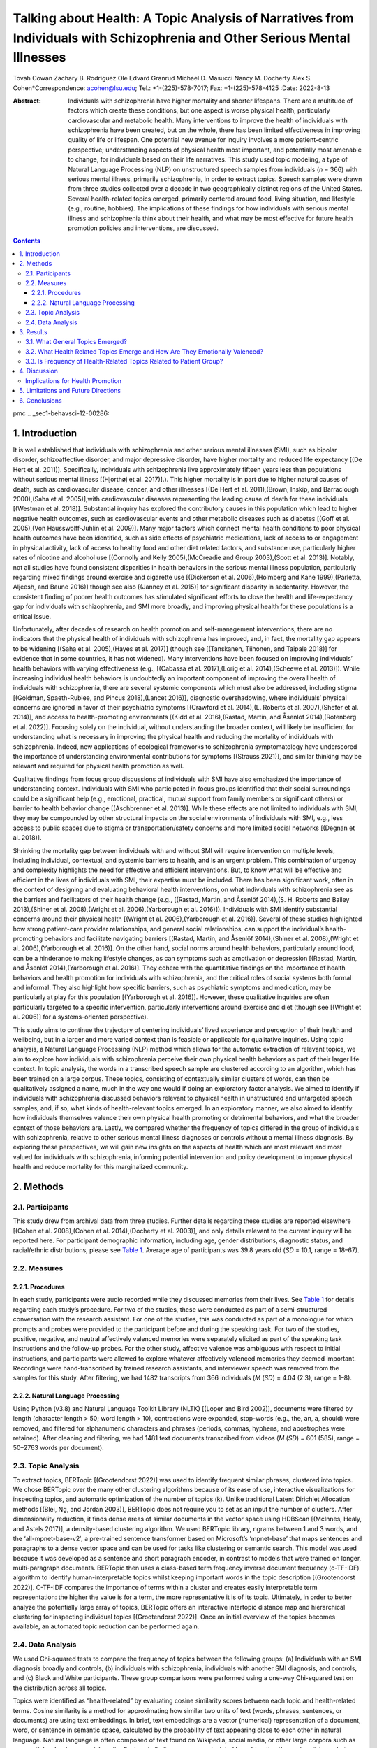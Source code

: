 ===========================================================================================================================
Talking about Health: A Topic Analysis of Narratives from Individuals with Schizophrenia and Other Serious Mental Illnesses
===========================================================================================================================

Tovah Cowan
Zachary B. Rodriguez
Ole Edvard Granrud
Michael D. Masucci
Nancy M. Docherty
Alex S. Cohen*Correspondence: acohen@lsu.edu; Tel.: +1-(225)-578-7017;
Fax: +1-(225)-578-4125
:Date: 2022-8-13

:Abstract:
   Individuals with schizophrenia have higher mortality and shorter
   lifespans. There are a multitude of factors which create these
   conditions, but one aspect is worse physical health, particularly
   cardiovascular and metabolic health. Many interventions to improve
   the health of individuals with schizophrenia have been created, but
   on the whole, there has been limited effectiveness in improving
   quality of life or lifespan. One potential new avenue for inquiry
   involves a more patient-centric perspective; understanding aspects of
   physical health most important, and potentially most amenable to
   change, for individuals based on their life narratives. This study
   used topic modeling, a type of Natural Language Processing (NLP) on
   unstructured speech samples from individuals (*n* = 366) with serious
   mental illness, primarily schizophrenia, in order to extract topics.
   Speech samples were drawn from three studies collected over a decade
   in two geographically distinct regions of the United States. Several
   health-related topics emerged, primarily centered around food, living
   situation, and lifestyle (e.g., routine, hobbies). The implications
   of these findings for how individuals with serious mental illness and
   schizophrenia think about their health, and what may be most
   effective for future health promotion policies and interventions, are
   discussed.


.. contents::
   :depth: 3
..

pmc
.. _sec1-behavsci-12-00286:

1. Introduction
===============

It is well established that individuals with schizophrenia and other
serious mental illnesses (SMI), such as bipolar disorder,
schizoaffective disorder, and major depressive disorder, have higher
mortality and reduced life expectancy [(De Hert et al. 2011)].
Specifically, individuals with schizophrenia live approximately fifteen
years less than populations without serious mental illness [(Hjorthøj et
al. 2017)].). This higher mortality is in part due to higher natural
causes of death, such as cardiovascular disease, cancer, and other
illnesses [(De Hert et al. 2011),(Brown, Inskip, and Barraclough
2000),(Saha et al. 2005)],with cardiovascular diseases representing the
leading cause of death for these individuals [(Westman et al. 2018)].
Substantial inquiry has explored the contributory causes in this
population which lead to higher negative health outcomes, such as
cardiovascular events and other metabolic diseases such as diabetes
[(Goff et al. 2005),(Von Hausswolff-Juhlin et al. 2009)]. Many major
factors which connect mental health conditions to poor physical health
outcomes have been identified, such as side effects of psychiatric
medications, lack of access to or engagement in physical activity, lack
of access to healthy food and other diet related factors, and substance
use, particularly higher rates of nicotine and alcohol use [(Connolly
and Kelly 2005),(McCreadie and Group 2003),(Scott et al. 2013)].
Notably, not all studies have found consistent disparities in health
behaviors in the serious mental illness population, particularly
regarding mixed findings around exercise and cigarette use [(Dickerson
et al. 2006),(Holmberg and Kane 1999),(Parletta, Aljeesh, and Baune
2016)] though see also [(Janney et al. 2015)] for significant disparity
in sedentarity. However, the consistent finding of poorer health
outcomes has stimulated significant efforts to close the health and
life-expectancy gap for individuals with schizophrenia, and SMI more
broadly, and improving physical health for these populations is a
critical issue.

Unfortunately, after decades of research on health promotion and
self-management interventions, there are no indicators that the physical
health of individuals with schizophrenia has improved, and, in fact, the
mortality gap appears to be widening [(Saha et al. 2005),(Hayes et al.
2017)] (though see [(Tanskanen, Tiihonen, and Taipale 2018)] for
evidence that in some countries, it has not widened). Many interventions
have been focused on improving individuals’ health behaviors with
varying effectiveness (e.g., [(Cabassa et al. 2017),(Lorig et al.
2014),(Scheewe et al. 2013)]). While increasing individual health
behaviors is undoubtedly an important component of improving the overall
health of individuals with schizophrenia, there are several systemic
components which must also be addressed, including stigma [(Goldman,
Spaeth-Rublee, and Pincus 2018),(Lancet 2016)], diagnostic
overshadowing, where individuals’ physical concerns are ignored in favor
of their psychiatric symptoms [(Crawford et al. 2014),(L. Roberts et al.
2007),(Shefer et al. 2014)], and access to health-promoting environments
[(Kidd et al. 2016),(Rastad, Martin, and Åsenlöf 2014),(Rotenberg et al.
2022)]. Focusing solely on the individual, without understanding the
broader context, will likely be insufficient for understanding what is
necessary in improving the physical health and reducing the mortality of
individuals with schizophrenia. Indeed, new applications of ecological
frameworks to schizophrenia symptomatology have underscored the
importance of understanding environmental contributions for symptoms
[(Strauss 2021)], and similar thinking may be relevant and required for
physical health promotion as well.

Qualitative findings from focus group discussions of individuals with
SMI have also emphasized the importance of understanding context.
Individuals with SMI who participated in focus groups identified that
their social surroundings could be a significant help (e.g., emotional,
practical, mutual support from family members or significant others) or
barrier to health behavior change [(Aschbrenner et al. 2013)]. While
these effects are not limited to individuals with SMI, they may be
compounded by other structural impacts on the social environments of
individuals with SMI, e.g., less access to public spaces due to stigma
or transportation/safety concerns and more limited social networks
[(Degnan et al. 2018)].

Shrinking the mortality gap between individuals with and without SMI
will require intervention on multiple levels, including individual,
contextual, and systemic barriers to health, and is an urgent problem.
This combination of urgency and complexity highlights the need for
effective and efficient interventions. But, to know what will be
effective and efficient in the lives of individuals with SMI, their
expertise must be included. There has been significant work, often in
the context of designing and evaluating behavioral health interventions,
on what individuals with schizophrenia see as the barriers and
facilitators of their health change (e.g., [(Rastad, Martin, and Åsenlöf
2014),(S. H. Roberts and Bailey 2013),(Shiner et al. 2008),(Wright et
al. 2006),(Yarborough et al. 2016)]). Individuals with SMI identify
substantial concerns around their physical health [(Wright et al.
2006),(Yarborough et al. 2016)]. Several of these studies highlighted
how strong patient-care provider relationships, and general social
relationships, can support the individual’s health-promoting behaviors
and facilitate navigating barriers [(Rastad, Martin, and Åsenlöf
2014),(Shiner et al. 2008),(Wright et al. 2006),(Yarborough et al.
2016)]. On the other hand, social norms around health behaviors,
particularly around food, can be a hinderance to making lifestyle
changes, as can symptoms such as amotivation or depression [(Rastad,
Martin, and Åsenlöf 2014),(Yarborough et al. 2016)]. They cohere with
the quantitative findings on the importance of health behaviors and
health promotion for individuals with schizophrenia, and the critical
roles of social systems both formal and informal. They also highlight
how specific barriers, such as psychiatric symptoms and medication, may
be particularly at play for this population [(Yarborough et al. 2016)].
However, these qualitative inquiries are often particularly targeted to
a specific intervention, particularly interventions around exercise and
diet (though see [(Wright et al. 2006)] for a systems-oriented
perspective).

This study aims to continue the trajectory of centering individuals’
lived experience and perception of their health and wellbeing, but in a
larger and more varied context than is feasible or applicable for
qualitative inquiries. Using topic analysis, a Natural Language
Processing (NLP) method which allows for the automatic extraction of
relevant topics, we aim to explore how individuals with schizophrenia
perceive their own physical health behaviors as part of their larger
life context. In topic analysis, the words in a transcribed speech
sample are clustered according to an algorithm, which has been trained
on a large corpus. These topics, consisting of contextually similar
clusters of words, can then be qualitatively assigned a name, much in
the way one would if doing an exploratory factor analysis. We aimed to
identify if individuals with schizophrenia discussed behaviors relevant
to physical health in unstructured and untargeted speech samples, and,
if so, what kinds of health-relevant topics emerged. In an exploratory
manner, we also aimed to identify how individuals themselves valence
their own physical health promoting or detrimental behaviors, and what
the broader context of those behaviors are. Lastly, we compared whether
the frequency of topics differed in the group of individuals with
schizophrenia, relative to other serious mental illness diagnoses or
controls without a mental illness diagnosis. By exploring these
perspectives, we will gain new insights on the aspects of health which
are most relevant and most valued for individuals with schizophrenia,
informing potential intervention and policy development to improve
physical health and reduce mortality for this marginalized community.

.. _sec2-behavsci-12-00286:

2. Methods
==========

.. _sec2dot1-behavsci-12-00286:

2.1. Participants
-----------------

This study drew from archival data from three studies. Further details
regarding these studies are reported elsewhere [(Cohen et al.
2008),(Cohen et al. 2014),(Docherty et al. 2003)], and only details
relevant to the current inquiry will be reported here. For participant
demographic information, including age, gender distributions, diagnostic
status, and racial/ethnic distributions, please see `Table
1 <#behavsci-12-00286-t001>`__. Average age of participants was 39.8
years old (*SD* = 10.1, range = 18–67).

.. _sec2dot2-behavsci-12-00286:

2.2. Measures
-------------

.. _sec2dot2dot1-behavsci-12-00286:

2.2.1. Procedures
~~~~~~~~~~~~~~~~~

In each study, participants were audio recorded while they discussed
memories from their lives. See `Table 1 <#behavsci-12-00286-t001>`__ for
details regarding each study’s procedure. For two of the studies, these
were conducted as part of a semi-structured conversation with the
research assistant. For one of the studies, this was conducted as part
of a monologue for which prompts and probes were provided to the
participant before and during the speaking task. For two of the studies,
positive, negative, and neutral affectively valenced memories were
separately elicited as part of the speaking task instructions and the
follow-up probes. For the other study, affective valence was ambiguous
with respect to initial instructions, and participants were allowed to
explore whatever affectively valenced memories they deemed important.
Recordings were hand-transcribed by trained research assistants, and
interviewer speech was removed from the samples for this study. After
filtering, we had 1482 transcripts from 366 individuals (*M* (*SD*) =
4.04 (2.3), range = 1–8).

.. _sec2dot2dot2-behavsci-12-00286:

2.2.2. Natural Language Processing
~~~~~~~~~~~~~~~~~~~~~~~~~~~~~~~~~~

Using Python (v3.8) and Natural Language Toolkit Library (NLTK) [(Loper
and Bird 2002)], documents were filtered by length (character length >
50; word length > 10), contractions were expanded, stop-words (e.g.,
the, an, a, should) were removed, and filtered for alphanumeric
characters and phrases (periods, commas, hyphens, and apostrophes were
retained). After cleaning and filtering, we had 1481 text documents
transcribed from videos (*M* (*SD*) *=* 601 (585), range = 50–2763 words
per document).

.. _sec2dot3-behavsci-12-00286:

2.3. Topic Analysis
-------------------

To extract topics, BERTopic [(Grootendorst 2022)] was used to identify
frequent similar phrases, clustered into topics. We chose BERTopic over
the many other clustering algorithms because of its ease of use,
interactive visualizations for inspecting topics, and automatic
optimization of the number of topics (k). Unlike traditional Latent
Dirichlet Allocation methods [(Blei, Ng, and Jordan 2003)], BERTopic
does not require you to set as an input the number of clusters. After
dimensionality reduction, it finds dense areas of similar documents in
the vector space using HDBScan [(McInnes, Healy, and Astels 2017)], a
density-based clustering algorithm. We used BERTopic library, ngrams
between 1 and 3 words, and the ‘all-mpnet-base-v2′, a pre-trained
sentence transformer based on Microsoft’s ‘mpnet-base’ that maps
sentences and paragraphs to a dense vector space and can be used for
tasks like clustering or semantic search. This model was used because it
was developed as a sentence and short paragraph encoder, in contrast to
models that were trained on longer, multi-paragraph documents. BERTopic
then uses a class-based term frequency inverse document frequency
(c-TF-IDF) algorithm to identify human-interpretable topics whilst
keeping important words in the topic description [(Grootendorst 2022)].
C-TF-IDF compares the importance of terms within a cluster and creates
easily interpretable term representation: the higher the value is for a
term, the more representative it is of its topic. Ultimately, in order
to better analyze the potentially large array of topics, BERTopic offers
an interactive intertopic distance map and hierarchical clustering for
inspecting individual topics [(Grootendorst 2022)]. Once an initial
overview of the topics becomes available, an automated topic reduction
can be performed again.

.. _sec2dot4-behavsci-12-00286:

2.4. Data Analysis
------------------

We used Chi-squared tests to compare the frequency of topics between the
following groups: (a) Individuals with an SMI diagnosis broadly and
controls, (b) individuals with schizophrenia, individuals with another
SMI diagnosis, and controls, and (c) Black and White participants. These
group comparisons were performed using a one-way Chi-squared test on the
distribution across all topics.

Topics were identified as “health-related” by evaluating cosine
similarity scores between each topic and health-related terms. Cosine
similarity is a method for approximating how similar two units of text
(words, phrases, sentences, or documents) are using text embeddings. In
brief, text embeddings are a vector (numerical) representation of a
document, word, or sentence in semantic space, calculated by the
probability of text appearing close to each other in natural language.
Natural language is often composed of text found on Wikipedia, social
media, or other large corpora such as news articles, books, or social
media. Cosine similarity scores are calculated by subtracting the cosine
distance between two vectors in semantic space from one. The further the
words are in semantic space (not similar), the closer their cosine
similarity score is to 0. Once topics were identified, we searched
resulting topics and terms that had high cosine similarity (>0.5) to
health-related terms (i.e., “health”, “exercise”, “smoking”, “alcohol”,
“sleep”, and “self-care”). We assigned emotional valence to
health-related topics by qualitatively inspecting the top 10 individual
words in health-related topics (`Table 2 <#behavsci-12-00286-t002>`__).
We compared the frequency of health-related topics among groups using a
two-way Chi-square test for 7 health-related topics and all other
topics.

.. _sec3-behavsci-12-00286:

3. Results
==========

.. _sec3dot1-behavsci-12-00286:

3.1. What General Topics Emerged?
---------------------------------

Topic analysis revealed 42 distinct topics (`Table
2 <#behavsci-12-00286-t002>`__; `Supplementary Table
S1 <#app1-behavsci-12-00286>`__). Names were given based on the terms
that contributed the most to a topic in reference to their C-TF-IDF
weights. `Figure 1 <#behavsci-12-00286-f001>`__ illustrates the
distribution of all topics and how similarly they cluster with one
another. Globally, the distribution of topics was significantly
different between individuals with an SMI diagnosis and controls
(Chi-squared = 54.124, *p* = 0.004). These differences did not appear to
be driven by ethnicity, as the distribution of global topics was not
significantly different between racial/ethnic groups (Chi-squared =
30.173, *p* = 0.456).

Several topics were discussed at greater frequency (4, 7, 11, 12) in
individuals with an SMI diagnosis compared to the control group (see
`Figure 2 <#behavsci-12-00286-f002>`__). When considering only
individuals with an SMI diagnosis, Topics 4, 5, 15, 28 were discussed at
a significantly different frequency in schizophrenia patients than in
patients with other SMI diagnoses. These included pertinent terms like
food, hobbies, relaxing, work, fun memories, people, job, and
medication. Lastly, there were 16 non-health-related topics discussed
amongst individuals with an SMI diagnosis that were not discussed in the
control group. These topics included terms such as family relationships,
work, stress, mental illness, and mental health. While these topics and
constituent terms have a qualitative overlap with “health”, they were
not included in our top seven health-related terms based on a cosine
similarity threshold of 0.5.

.. _sec3dot2-behavsci-12-00286:

3.2. What Health Related Topics Emerge and How Are They Emotionally Valenced?
-----------------------------------------------------------------------------

Seven topics were revealed to have health-related themes. These topics
and their emotional valences are also listed in `Table
2 <#behavsci-12-00286-t002>`__, along with a select few other topics for
comparison.

.. _sec3dot3-behavsci-12-00286:

3.3. Is Frequency of Health-Related Topics Related to Patient Group?
--------------------------------------------------------------------

Health-related topics were discussed in greater frequency by individuals
with SMI when compared to controls (Chi-squared = 5.994, *p* = 0.014),
but these topics were not discussed differently by individuals with
schizophrenia versus other SMI diagnoses (Chi-Squared = 3.841, *p*
=0.475). Importantly, three health-related topics were discussed in
individuals with schizophrenia, but not individuals with other SMI
diagnoses. When comparing individuals with schizophrenia and those with
other SMI diagnoses, we found that Topics 1 “hobbies”, 3 “routine”, 10
“scared”, and 13 “religion” were individually discussed at different
frequencies.

.. _sec4-behavsci-12-00286:

4. Discussion
=============

The primary finding from this inquiry is that, even without a specific
health-related prompt, individuals with schizophrenia and SMI broadly
identified several health-related topics, and in fact do so more than
controls. Specifically, participants discussed food and diet and several
lifestyle factors, such as routines, hobbies, and living situations.
Interestingly, the relative frequency of health-related topics compared
to all other topics was not significantly different between individuals
with schizophrenia, individuals with other SMI diagnoses, and controls.
However, we find several individual topics that are brought up by
individuals with schizophrenia more frequently than individuals with
other SMI diagnoses, including several lifestyle factors. The most
striking topic to emerge from these unstructured interviews was the
first one, which broadly discusses food and diet, and for which the top
four contributing words are “food, eat, cook, love.” In planning these
exploratory analyses, we considered the possibility that individuals
with SMI would discuss health-related topics, but in a manner that did
not clearly identify the valence they associate with these behaviors.
That was not the case. It is clear that, at least in this sample of
individuals with SMI, food is positively valenced. Maintaining that
positive relationship with food, rather than a punitive diet framework,
will likely be beneficial for long term health promotion. Negatively
valenced emotion topics, particularly “scared”, also emerged as
health-related topics. Closer examination of the other words in the
topic suggests that the health-related component may be “run”, which in
this topic could be the activity, or could be something related to
escape. In sum, it is clear from these analyses that individuals with
SMI, primarily schizophrenia and schizophrenia spectrum disorders, are
actively thinking about their health even when not explicitly prompted
to, and areas of primary importance to them are food and diet and their
general lifestyle and routines.

One potential health-related domain also stands out for its absence in
the topics extracted from these speech samples. Even though some of the
speech samples targeted negatively valenced memories and experiences the
participants have had, there was not a clearly related disability,
sickness, or chronic illness topic. There are several possible
interpretations to this absence. First, the participants may have had
these experiences, but they were not sufficiently salient to be
discussed in these interviews. It does appear that many of the
negatively valenced topics coalesce around more interpersonal stress or
negative experiences like lethargy. These may simply be more common or
clearly negative experiences for the individuals in the sample, and
therefore the memories which came to mind. It may also be that the
participants in our sample, though on average middle aged, had not yet
had many significant negative health outcomes to this point. Globally,
individuals with schizophrenia live to an average age of 64.7 years old
[(Hjorthøj et al. 2017)], and our sample was approximately two decades
younger, and therefore may have not yet developed chronic health
conditions which are common in this population, such as diabetes or
cardiovascular diseases [(De Hert et al. 2011),(Brown, Inskip, and
Barraclough 2000)]. A third possibility is that it reflects diagnostic
overshadowing, or even internalized diagnostic overshadowing. Diagnostic
overshadowing typically refers to the phenomenon of individuals with SMI
receiving worse physical health care, not least because medical doctors
are apt to attribute their concerns to psychiatric symptoms [(Shefer et
al. 2014),(Thornicroft 2011),(van Nieuwenhuizen et al. 2012)]. It is
conceivable that our sample has yet to receive proper diagnosis for
disabilities. It is also possible that there has been an aspect of
internalized diagnostic overshadowing, analogous to internalization of
stigma, where the individuals in our sample have learnt that the most
significant contributions to their health and wellbeing are their
psychiatric symptoms, and that their physical health symptoms are less
relevant.

Implications for Health Promotion
---------------------------------

Our findings have several critical implications for health promotion
initiatives for individuals with schizophrenia. First and foremost, they
suggest the importance of targeting diet. In the general population,
diet has been identified as a key component of improving cardiovascular
health [(O’Keefe, Gheewala, and O’Keefe 2008)] and mitigating negative
outcomes from diabetes [(Sami et al. 2017)]. Given that this is already
a topic which is important to individuals with schizophrenia, this may
indicate a domain of their life where health promotion initiatives can
have significant impact. However, one crucial nuance that our findings
suggest is the importance of a positive association with food. In a
population where a loss of pleasure (i.e., anhedonia) is a cardinal
symptom, the fact that food, eating, and cooking were strongly
positively valenced suggests the importance of the hedonic component of
food. As such, heavily restrictive diets (i.e., elimination diets) could
be particularly ineffective in this population (though these diets are
generally ineffective, even in populations without mental health
diagnoses [(McEvedy et al. 2017)]). Instead, advice on diet should focus
on maintaining cooking and eating as a source of joy through providing
culturally appropriate, non-shaming health-promoting additions to the
individual’s diet. However, this does not necessarily suggest that the
primary strategy should be individualized diet advice, though that may
be useful. Instead, it is important to understand the relation between
diet, eating, and social context, and interventions need to work on
individual, microsystem, and exosystem levels [(Bronfenbrenner 1992)].
At the broadest level, policy initiatives such as ensuring the access to
plentiful healthy food options [(Berkowitz et al. 2018)] and the
infrastructure for cooking it, are required—without access no other
intervention can succeed. Subsequently, interventions which stimulate
the creation or maintenance of supportive attitudes within the
individuals’ social network [(Fortuna et al. 2022)] and providing
individual diet information and strategies for integrating
health-promoting cooking styles will be required to make substantial
changes in the health of individuals with schizophrenia. A similar
strategy or perspective could be applied to initiatives to increase
exercise in this population. Research shows higher rates of sedentarity
in individuals with schizophrenia [(Soundy et al. 2013)], but also the
importance of self-determination in motivation towards increased
physical activity in individuals with schizophrenia [(Vancampfort et al.
2013)]. Our results suggest hobbies are important to individuals with
SMI. Increasing the ease and frequency with which individuals can
participate in exercise-related hobbies, for example, by increasing
access to greenspace or to safe neighborhoods, can increase both
physical and mental health for individuals with SMI [(Henson et al.
2020),(South et al. 2018),(Walsan et al. 2020)].

.. _sec5-behavsci-12-00286:

5. Limitations and Future Directions
====================================

The results of this study should be interpreted considering some
limitations. It is to be expected with topic modeling that sample
characteristics and task characteristics will have a substantial impact
on the topics extracted. Several factors at play in our samples may have
influenced the topics. First and foremost, the samples were drawn from
studies collected across a decade, and in two different parts of the
United States. Replication across different samples will be necessary.
Within our samples, we did not find significant differences in the
topics extracted based on ethnicity, but future work should expand the
samples and the ethnic groups included and explore whether these
findings replicate. If these findings do not replicate, it may suggest
limits to generalizability, and ways that either policy or intervention
ought to be culturally adapted, whether that reflects the broader
culture of a geographic region or the culture of a particular ethnic or
racial group. Finally, these results reflect the prompts which were
provided to the participants, which were not specifically health
related, but some of the speech prompts targeted good memories, bad
memories, or neutral experiences. Still, health related topics emerged
prominently, showing that these are integral to individuals with SMI’s
self-narratives.

.. _sec6-behavsci-12-00286:

6. Conclusions
==============

Relatively unstructured speech samples from individuals with SMI,
primarily schizophrenia, were analyzed using natural language processing
and topic modeling to explore what health-related ideas were critical to
this population. Topics around food, living situation, and lifestyle
(e.g., routine, hobbies) emerged. There was a notable lack of topics
specifically relating to ill health. The topics which are primary to
individuals with schizophrenia, and how they were discussed, provide
information on how to create more effective interventions to improve the
health and wellbeing of this population.

The authors acknowledge with gratitude all the participants who
contributed to this study, and the suggestions of Rebecca Wolfe, M.A.

The following supporting information can be downloaded at:
https://www.mdpi.com/article/10.3390/bs12080286/s1, Table S1: Frequency
counts for different groups and top 10 descriptive words for each topic.

.. container:: caption

   .. rubric:: 

   Click here for additional data file.

Conceptualization, T.C., Z.B.R., O.E.G., M.D.M., N.M.D. and A.S.C.; Data
curation, Z.B.R., N.M.D. and A.S.C.; Formal analysis, Z.B.R.; Funding
acquisition, N.M.D. and A.S.C.; Methodology, N.M.D. and A.S.C.; Project
administration, T.C., N.M.D. and A.S.C.; Resources, N.M.D. and A.S.C.;
Supervision, A.S.C.; Writing—original draft, T.C. and Z.B.R.;
Writing—review and editing, T.C., Z.B.R., O.E.G., M.D.M. and A.S.C. All
authors have read and agreed to the published version of the manuscript.

The study was conducted in accordance with the Declaration of Helsinki
and approved by the Louisiana State University Institutional Review
Board (protocol code LSU 4278 approved 22 October 2019).

Informed consent was obtained from all subjects involved in the study.

Non-identifying raw data will be considered upon request.

The authors declare no conflict of interest.

.. figure:: behavsci-12-00286-g001
   :alt: Hierarchical clustering of topics.
   :name: behavsci-12-00286-f001

   Hierarchical clustering of topics.

.. figure:: behavsci-12-00286-g002
   :alt: Frequency of topic discussion by diagnostic group. For ease of
   interpretation, only the first eleven topics are included. Relevant
   topic names as seen in `Table 2 <#behavsci-12-00286-t002>`__ are as
   follows: Topic 0 = Food; Topic 1 = Hobbies; Topic 2 = Peace; Topic 3
   = Routine; Topic 4 = Memories; Topic 5 = People; Topic 6 = Life;
   Topic 7 = Home; Topic 8 = Happy; Topic 9 = Sad; Topic 10 = Scared; CN
   = Controls.
   :name: behavsci-12-00286-f002

   Frequency of topic discussion by diagnostic group. For ease of
   interpretation, only the first eleven topics are included. Relevant
   topic names as seen in `Table 2 <#behavsci-12-00286-t002>`__ are as
   follows: Topic 0 = Food; Topic 1 = Hobbies; Topic 2 = Peace; Topic 3
   = Routine; Topic 4 = Memories; Topic 5 = People; Topic 6 = Life;
   Topic 7 = Home; Topic 8 = Happy; Topic 9 = Sad; Topic 10 = Scared; CN
   = Controls.

.. container:: table-wrap
   :name: behavsci-12-00286-t001

   behavsci-12-00286-t001_Table 1

   .. container:: caption

      .. rubric:: 

      Demographic and descriptive statistics for studies.

   +-------------+-------------+-------------+-------------+-------------+
   |             | Study 1     | Study 2     | Study 3     | Total       |
   +=============+=============+=============+=============+=============+
   | **Sample    | 141/0/0     | 0/94/0      | 43/50/38    | 184/144/38  |
   | Size        |             |             |             |             |
   | (Sc         |             |             |             |             |
   | hizophrenia |             |             |             |             |
   | Spe         |             |             |             |             |
   | ctrum/Other |             |             |             |             |
   | SMI/        |             |             |             |             |
   | Controls)** |             |             |             |             |
   +-------------+-------------+-------------+-------------+-------------+
   | **Number of | 591/0/0     | 0/94/0      | 298/236/247 | 889/330/247 |
   | Language    |             |             |             |             |
   | Samples     |             |             |             |             |
   | (Sc         |             |             |             |             |
   | hizophrenia |             |             |             |             |
   | Spe         |             |             |             |             |
   | ctrum/Other |             |             |             |             |
   | SMI/        |             |             |             |             |
   | Controls)** |             |             |             |             |
   +-------------+-------------+-------------+-------------+-------------+
   | **Sex       | 68/60       | 63/21       | 57/42       | 188/123     |
   | (M          |             |             |             |             |
   | en/Women)** |             |             |             |             |
   +-------------+-------------+-------------+-------------+-------------+
   | **Race      | 23/79/1     | 53/31/0     | 41/59/4     | 117/169/5   |
   | (Black/Whi  |             |             |             |             |
   | te/Other)** |             |             |             |             |
   +-------------+-------------+-------------+-------------+-------------+
   | **Age (M ±  | 37.2 ± 8.7  | 41.3 ± 8.2  | 41.7 ± 11.8 | 39.8 ± 10.1 |
   | SD)**       |             |             |             |             |
   +-------------+-------------+-------------+-------------+-------------+
   | **Speaking  | Affectively | Affectively | Affectively | -           |
   | Task**      | good, bad,  | unspecified | good, bad,  |             |
   |             | and neutral | life        | and neutral |             |
   |             | life        | memories    | life        |             |
   |             | memories    |             | memories    |             |
   +-------------+-------------+-------------+-------------+-------------+
   | **Speaking  | 4           | 1           | 5           | -           |
   | K and       | recordings, | recording,  | recordings, |             |
   | Length**    | each 10 min | 5 min long  | each 1.5    |             |
   |             | long        |             | min long    |             |
   +-------------+-------------+-------------+-------------+-------------+
   | **Speaking  | C           | C           | Monologue   | -           |
   | Task        | onversation | onversation |             |             |
   | Format**    | with        | with        |             |             |
   |             | interviewer | interviewer |             |             |
   +-------------+-------------+-------------+-------------+-------------+
   | *           | No          | No          | So          | -           |
   | *Geographic | rth-central | rth-central | uth-central |             |
   | Region**    | US          | US          | US          |             |
   +-------------+-------------+-------------+-------------+-------------+

   Note. For studies where the speaking task format was a conversation
   with the interviewer, interviewer speech was removed before natural
   language processing. Age, ethnicity, and sex information were missing
   for 55 participants.

.. container:: table-wrap
   :name: behavsci-12-00286-t002

   behavsci-12-00286-t002_Table 2

   .. container:: caption

      .. rubric:: 

      First 11 topics and words that constitute each topic.

   +--------+------------+-----------+---------------------------------+
   | Topic  | Name       | Emotional | Top Contributing Terms          |
   |        |            | Valence   |                                 |
   +========+============+===========+=================================+
   | **0**  | Food \*    | Positive  | food, eat, cook, love, chicken, |
   |        |            |           | cooking, eating, good,          |
   |        |            |           | favorite, lot                   |
   +--------+------------+-----------+---------------------------------+
   | **1**  | Hobbies \* | Positive  | hobbies, hobby, play, watch,    |
   |        |            |           | love, read, just, favorite,     |
   |        |            |           | lot, music                      |
   +--------+------------+-----------+---------------------------------+
   | **2**  | peace      |           | peace, feel, relaxed, outside,  |
   |        |            |           | just, calm, felt, really,       |
   |        |            |           | peaceful, feeling               |
   +--------+------------+-----------+---------------------------------+
   | **3**  | Routine \* | Neutral   | usually, work, day, habits,     |
   |        |            |           | just, home, things, time, ah,   |
   |        |            |           | watch                           |
   +--------+------------+-----------+---------------------------------+
   | **4**  | memories   |           | know, fun, just, good, went,    |
   |        |            |           | lot, used, memories, time,      |
   |        |            |           | remember                        |
   +--------+------------+-----------+---------------------------------+
   | **5**  | people     |           | know, people, think, ah, just,  |
   |        |            |           | person, things, lot, time, kind |
   +--------+------------+-----------+---------------------------------+
   | **6**  | life       |           | just, got, people, want, life,  |
   |        |            |           | going, yes, good, know, ah      |
   +--------+------------+-----------+---------------------------------+
   | **7**  | home       |           | room, live, bedroom, living,    |
   |        |            |           | kitchen, house, living room,    |
   |        |            |           | nice, roommate, tv              |
   +--------+------------+-----------+---------------------------------+
   | **8**  | happy      |           | happy, best, time, just, know,  |
   |        |            |           | good, got, award, school, real  |
   +--------+------------+-----------+---------------------------------+
   | **9**  | sad        |           | sad, felt, low, energy, feel,   |
   |        |            |           | low energy, feel sad, passed,   |
   |        |            |           | times, away                     |
   +--------+------------+-----------+---------------------------------+
   | **10** | Scared \*  | Negative  | know, run, bad, snake, really,  |
   |        |            |           | got, time, going, sad, dad      |
   +--------+------------+-----------+---------------------------------+

   \* is placed next to health-related topics that passed our cosine
   similarity threshold. We refer the reader to `Supplementary Table
   S1 <#app1-behavsci-12-00286>`__ for a list of all topics.

.. container:: references csl-bib-body hanging-indent
   :name: refs

   .. container:: csl-entry
      :name: ref-B29-behavsci-12-00286

      Aschbrenner, K., E. Carpenter-Song, K. Mueser, A. Kinney, S.
      Pratt, and S. Bartels. 2013. “A Qualitative Study of Social
      Facilitators and Barriers to Health Behavior Change Among Persons
      with Serious Mental Illness.” *Community Ment. Health J.* 49:
      207–12. https://doi.org/10.1007/s10597-012-9552-8.

   .. container:: csl-entry
      :name: ref-B48-behavsci-12-00286

      Berkowitz, S.A., A.J. Karter, G. Corbie-Smith, H.K. Seligman, S.A.
      Ackroyd, L.S. Barnard, S.J. Atlas, and D.J. Wexler. 2018. “Food
      Insecurity, Food “Deserts,” and Glycemic Control in Patients With
      Diabetes: A Longitudinal Analysis.” *Diabetes Care* 41: 1188–95.
      https://doi.org/10.2337/dc17-1981.

   .. container:: csl-entry
      :name: ref-B40-behavsci-12-00286

      Blei, D.M., A.Y. Ng, and M.I. Jordan. 2003. “Latent Dirichlet
      Allocation.” *J. Mach. Learn. Res.* 3: 993–1022.

   .. container:: csl-entry
      :name: ref-B47-behavsci-12-00286

      Bronfenbrenner, U. 1992. *Ecological Systems Theory*. *Six
      Theories of Child Development: Revised Formulations and Current
      Issues*. London, UK: Jessica Kingsley Publishers.

   .. container:: csl-entry
      :name: ref-B3-behavsci-12-00286

      Brown, S., H. Inskip, and B. Barraclough. 2000. “Causes of the
      Excess Mortality of Schizophrenia.” *Br. J. Psychiatry* 177:
      212–17. https://doi.org/10.1192/bjp.177.3.212.

   .. container:: csl-entry
      :name: ref-B17-behavsci-12-00286

      Cabassa, L.J., D. Camacho, C.M. Vélez-Grau, and A. Stefancic.
      2017. “Peer-Based Health Interventions for People with Serious
      Mental Illness: A Systematic Literature Review.” *J. Psychiatr.
      Res.* 84: 80–89. https://doi.org/10.1016/j.jpsychires.2016.09.021.

   .. container:: csl-entry
      :name: ref-B35-behavsci-12-00286

      Cohen, A.S., M. Alpert, T.M. Nienow, T.J. Dinzeo, and N.M.
      Docherty. 2008. “Computerized Measurement of Negative Symptoms in
      Schizophrenia.” *J. Psychiatr. Res.* 42: 827–36.
      https://doi.org/10.1016/j.jpsychires.2007.08.008.

   .. container:: csl-entry
      :name: ref-B36-behavsci-12-00286

      Cohen, A.S., J.E. McGovern, T.J. Dinzeo, and M.A. Covington. 2014.
      “Speech Deficits in Serious Mental Illness: A Cognitive Resource
      Issue?” *Schizophr. Res.* 160: 173–79.
      https://doi.org/10.1016/j.schres.2014.10.032.

   .. container:: csl-entry
      :name: ref-B8-behavsci-12-00286

      Connolly, M., and C. Kelly. 2005. “Lifestyle and Physical Health
      in Schizophrenia.” *Adv. Psychiatr. Treat* 11: 125–32.
      https://doi.org/10.1192/apt.11.2.125.

   .. container:: csl-entry
      :name: ref-B22-behavsci-12-00286

      Crawford, M.J., S. Jayakumar, S.J. Lemmey, K. Zalewska, M.X.
      Patel, S.J. Cooper, and D. Shiers. 2014. “Assessment and Treatment
      of Physical Health Problems Among People with Schizophrenia:
      National Cross-Sectional Study.” *Br. J. Psychiatry* 205: 473–77.
      https://doi.org/10.1192/bjp.bp.113.142521.

   .. container:: csl-entry
      :name: ref-B1-behavsci-12-00286

      De Hert, M., C.U. Correll, J. Bobes, M. Cetkovich-Bakmas, D.
      Cohen, I. Asai, J. Detraux, S. Gautam, H.-J. Möller, and D.M.
      Ndetei. 2011. “Physical Illness in Patients with Severe Mental
      Disorders. I. Prevalence, Impact of Medications and Disparities in
      Health Care.” *World Psychiatry* 10: 52–77.
      https://doi.org/10.1002/j.2051-5545.2011.tb00014.x.

   .. container:: csl-entry
      :name: ref-B30-behavsci-12-00286

      Degnan, A., K. Berry, D. Sweet, K. Abel, N. Crossley, and D. Edge.
      2018. “Social Networks and Symptomatic and Functional Outcomes in
      Schizophrenia: A Systematic Review and Meta-Analysis.” *Soc.
      Psychiatry Psychiatr. Epidemiol.* 53: 873–88.
      https://doi.org/10.1007/s00127-018-1552-8.

   .. container:: csl-entry
      :name: ref-B11-behavsci-12-00286

      Dickerson, F.B., C.H. Brown, G.L. Daumit, F. LiJuan, R.W.
      Goldberg, K. Wohlheiter, and L.B. Dixon. 2006. “Health Status of
      Individuals With Serious Mental Illness.” *Schizophr. Bull.* 32:
      584–89. https://doi.org/10.1093/schbul/sbj048.

   .. container:: csl-entry
      :name: ref-B37-behavsci-12-00286

      Docherty, N.M., A. Cohen, T. Nienow, T. Dinzeo, and R.
      Dangelmaier. 2003. “Stability of Formal Thought Disorder and
      Referential Communication Disturbances in Schizophrenia.” *J.
      Abnorm. Psychol.* 112: 469–75.
      https://doi.org/10.1037/0021-843X.112.3.469.

   .. container:: csl-entry
      :name: ref-B49-behavsci-12-00286

      Fortuna, K.L., A. Williams, G. Mois, K. Jason, and C.L. Bianco.
      2022. “Social Processes Associated With Health and Health
      Behaviors Linked to Early Mortality in People with a Diagnosis of
      a Serious Mental Illness.” *Perspect. Psychol. Sci.* 17: 183–90.
      https://doi.org/10.1177/1745691621990613.

   .. container:: csl-entry
      :name: ref-B6-behavsci-12-00286

      Goff, D.C., L.M. Sullivan, J.P. McEvoy, J.M. Meyer, H.A.
      Nasrallah, G.L. Daumit, S. Lamberti, R.B. D’Agostino, T.S. Stroup,
      and S. Davis. 2005. “A Comparison of Ten-Year Cardiac Risk
      Estimates in Schizophrenia Patients from the CATIE Study and
      Matched Controls.” *Schizophr. Res.* 80: 45–53.
      https://doi.org/10.1016/j.schres.2005.08.010.

   .. container:: csl-entry
      :name: ref-B20-behavsci-12-00286

      Goldman, M.L., B. Spaeth-Rublee, and H.A. Pincus. 2018. “The Case
      for Severe Mental Illness as a Disparities Category.” *Psychiatr.
      Serv.* 69: 726–28. https://doi.org/10.1176/appi.ps.201700138.

   .. container:: csl-entry
      :name: ref-B39-behavsci-12-00286

      Grootendorst, M. 2022. “BERTopic: Neural Topic Modeling with a
      Class-Based TF-IDF Procedure.” *arXiv*.

   .. container:: csl-entry
      :name: ref-B15-behavsci-12-00286

      Hayes, J.F., L. Marston, K. Walters, M.B. King, and D.P.J. Osborn.
      2017. “Mortality Gap for People with Bipolar Disorder and
      Schizophrenia: UK-Based Cohort Study 2000–2014.” *Br. J.
      Psychiatry* 211: 175–81.
      https://doi.org/10.1192/bjp.bp.117.202606.

   .. container:: csl-entry
      :name: ref-B52-behavsci-12-00286

      Henson, P., J.F. Pearson, M. Keshavan, and J. Torous. 2020.
      “Impact of Dynamic Greenspace Exposure on Symptomatology in
      Individuals with Schizophrenia.” *PLoS ONE* 15.
      https://doi.org/10.1371/journal.pone.0238498.

   .. container:: csl-entry
      :name: ref-B2-behavsci-12-00286

      Hjorthøj, C., A.E. Stürup, J.J. McGrath, and M. Nordentoft. 2017.
      “Years of Potential Life Lost and Life Expectancy in
      Schizophrenia: A Systematic Review and Meta-Analysis.” *Lancet
      Psychiatry* 4: 295–301.
      https://doi.org/10.1016/S2215-0366(17)30078-0.

   .. container:: csl-entry
      :name: ref-B12-behavsci-12-00286

      Holmberg, S.K., and C. Kane. 1999. “Health and Self-Care Practices
      of Persons with Schizophrenia.” *Psychiatr. Serv.* 50: 827–29.
      https://doi.org/10.1176/ps.50.6.827.

   .. container:: csl-entry
      :name: ref-B14-behavsci-12-00286

      Janney, C.A., R. Ganguli, G. Tang, J.A. Cauley, R.G. Holleman,
      C.R. Richardson, and A.M. Kriska. 2015. “Physical Activity and
      Sedentary Behavior Measured Objectively and Subjectively in
      Overweight and Obese Adults With Schizophrenia or Schizoaffective
      Disorders.” *J. Clin. Psychiatry* 76.
      https://doi.org/10.4088/JCP.14m09330.

   .. container:: csl-entry
      :name: ref-B25-behavsci-12-00286

      Kidd, S.A., T. Frederick, L.A. Tarasoff, G. Virdee, S. Lurie, L.
      Davidson, D. Morris, and K. McKenzie. 2016. “Locating Community
      Among People with Schizophrenia Living in a Diverse Urban
      Environment.” *Am. J. Psychiatr. Rehabil.* 19: 103–21.
      https://doi.org/10.1080/15487768.2016.1162757.

   .. container:: csl-entry
      :name: ref-B21-behavsci-12-00286

      Lancet, T. 2016. “The Health Crisis of Mental Health Stigma.”
      *Lancet* 387. https://doi.org/10.1016/S0140-6736(16)00687-5.

   .. container:: csl-entry
      :name: ref-B38-behavsci-12-00286

      Loper, E., and S. Bird. 2002. “NLTK: The Natural Language
      Toolkit.” *arXiv*.

   .. container:: csl-entry
      :name: ref-B18-behavsci-12-00286

      Lorig, K., P.L. Ritter, C. Pifer, and P. Werner. 2014.
      “Effectiveness of the Chronic Disease Self-Management Program for
      Persons with a Serious Mental Illness: A Translation Study.”
      *Community Ment. Health J.* 50: 96–103.
      https://doi.org/10.1007/s10597-013-9615-5.

   .. container:: csl-entry
      :name: ref-B9-behavsci-12-00286

      McCreadie, R.G., and S.S.L. Group. 2003. “Diet, Smoking and
      Cardiovascular Risk in People with Schizophrenia: Descriptive
      Study.” *Br. J. Psychiatry* 183: 534–39.
      https://doi.org/10.1192/03-162.

   .. container:: csl-entry
      :name: ref-B46-behavsci-12-00286

      McEvedy, S.M., G. Sullivan-Mort, S.A. McLean, M.C. Pascoe, and
      S.J. Paxton. 2017. “Ineffectiveness of Commercial Weight-Loss
      Programs for Achieving Modest but Meaningful Weight Loss:
      Systematic Review and Meta-Analysis.” *J. Health Psychol.* 22:
      1614–27. https://doi.org/10.1177/1359105317705983.

   .. container:: csl-entry
      :name: ref-B41-behavsci-12-00286

      McInnes, L., J. Healy, and S. Astels. 2017. “Hdbscan: Hierarchical
      Density Based Clustering.” *JOSS* 2.
      https://doi.org/10.21105/joss.00205.

   .. container:: csl-entry
      :name: ref-B43-behavsci-12-00286

      Nieuwenhuizen, A. van, C. Henderson, A. Kassam, T. Graham, J.
      Murray, L.M. Howard, and G. Thornicroft. 2012. “Emergency
      Department Staff Views and Experiences on Diagnostic Overshadowing
      Related to People with Mental Illness.” *Epidemiol. Psychiatr.
      Sci.* 22: 255–62. https://doi.org/10.1017/S2045796012000571.

   .. container:: csl-entry
      :name: ref-B44-behavsci-12-00286

      O’Keefe, J.H., N.M. Gheewala, and J.O. O’Keefe. 2008. “Dietary
      Strategies for Improving Post-Prandial Glucose, Lipids,
      Inflammation, and Cardiovascular Health.” *J. Am. Coll. Cardiol.*
      51: 249–55. https://doi.org/10.1016/j.jacc.2007.10.016.

   .. container:: csl-entry
      :name: ref-B13-behavsci-12-00286

      Parletta, N., Y. Aljeesh, and B.T. Baune. 2016. “Health Behaviors,
      Knowledge, Life Satisfaction, and Wellbeing in People with Mental
      Illness Across Four Countries and Comparisons with Normative
      Sample.” *Front. Psychiatry* 7.
      https://doi.org/10.3389/fpsyt.2016.00145.

   .. container:: csl-entry
      :name: ref-B26-behavsci-12-00286

      Rastad, C., C. Martin, and P. Åsenlöf. 2014. “Barriers, Benefits,
      and Strategies for Physical Activity in Patients With
      Schizophrenia.” *Phys. Ther.* 94: 1467–79.
      https://doi.org/10.2522/ptj.20120443.

   .. container:: csl-entry
      :name: ref-B23-behavsci-12-00286

      Roberts, L., A. Roalfe, S. Wilson, and H. Lester. 2007. “Physical
      Health Care of Patients with Schizophrenia in Primary Care: A
      Comparative Study.” *Fam. Pract.* 24: 34–40.
      https://doi.org/10.1093/fampra/cml054.

   .. container:: csl-entry
      :name: ref-B31-behavsci-12-00286

      Roberts, S.H., and J.E. Bailey. 2013. “An Ethnographic Study of
      the Incentives and Barriers to Lifestyle Interventions for People
      with Severe Mental Illness.” *J. Adv. Nurs.* 69: 2514–24.
      https://doi.org/10.1111/jan.12136.

   .. container:: csl-entry
      :name: ref-B27-behavsci-12-00286

      Rotenberg, M., A. Tuck, K.K. Anderson, and K. McKenzie. 2022.
      “Green Space and the Incidence of Schizophrenia in Toronto,
      Canada.” *Can. J. Psychiatry* 67: 238–40.
      https://doi.org/10.1177/07067437221076722.

   .. container:: csl-entry
      :name: ref-B4-behavsci-12-00286

      Saha, S., D. Chant, J. Welham, and J. McGrath. 2005. “A Systematic
      Review of the Prevalence of Schizophrenia.” *PLoS Med.* 2.
      https://doi.org/10.1371/journal.pmed.0020141.

   .. container:: csl-entry
      :name: ref-B45-behavsci-12-00286

      Sami, W., T. Ansari, N.S. Butt, and M.R.A. Hamid. 2017. “Effect of
      Diet on Type 2 Diabetes Mellitus: A Review.” *Int. J. Health Sci.*
      11: 65–71.

   .. container:: csl-entry
      :name: ref-B19-behavsci-12-00286

      Scheewe, T.W., F.J.G. Backx, T. Takken, F. Jörg, A.C.P. van
      Strater, A.G. Kroes, R.S. Kahn, and W. Cahn. 2013. “Exercise
      Therapy Improves Mental and Physical Health in Schizophrenia: A
      Randomised Controlled Trial.” *Acta Psychiatr. Scand.* 127:
      464–73. https://doi.org/10.1111/acps.12029.

   .. container:: csl-entry
      :name: ref-B10-behavsci-12-00286

      Scott, D., B. Happell, S. Strange, and C. Platania-Phung. 2013.
      “Investigating Self-Reported Health Behaviors in Australian Adults
      with Mental Illness.” *Behav. Med.* 39: 60–65.
      https://doi.org/10.1080/08964289.2012.726289.

   .. container:: csl-entry
      :name: ref-B24-behavsci-12-00286

      Shefer, G., C. Henderson, L.M. Howard, J. Murray, and G.
      Thornicroft. 2014. “Diagnostic Overshadowing and Other Challenges
      Involved in the Diagnostic Process of Patients with Mental Illness
      Who Present in Emergency Departments with Physical Symptoms—A
      Qualitative Study.” *PLoS ONE* 9.
      https://doi.org/10.1371/journal.pone.0111682.

   .. container:: csl-entry
      :name: ref-B32-behavsci-12-00286

      Shiner, B., R. Whitley, A.D. Van Citters, S.I. Pratt, and S.J.
      Bartels. 2008. “Learning What Matters for Patients: Qualitative
      Evaluation of a Health Promotion Program for Those with Serious
      Mental Illness.” *Health Promot. Int.* 23: 275–82.
      https://doi.org/10.1093/heapro/dan018.

   .. container:: csl-entry
      :name: ref-B50-behavsci-12-00286

      Soundy, A., M. Wampers, M. Probst, M. De Hert, B. Stubbs, D.
      Vancampfort, C. Attux, H. Leutwyler, and A. Ströhle. 2013.
      “Physical Activity and Sedentary Behaviour in Outpatients with
      Schizophrenia: A Systematic Review and Meta-Analysis.” *Int. J.
      Ther. Rehabil.* 20: 588–95.
      https://doi.org/10.12968/ijtr.2013.20.12.588.

   .. container:: csl-entry
      :name: ref-B53-behavsci-12-00286

      South, E.C., B.C. Hohl, M.C. Kondo, J.M. MacDonald, and C.C.
      Branas. 2018. “Effect of Greening Vacant Land on Mental Health of
      Community-Dwelling Adults: A Cluster Randomized Trial.” *JAMA
      Netw. Open* 1. https://doi.org/10.1001/jamanetworkopen.2018.0298.

   .. container:: csl-entry
      :name: ref-B28-behavsci-12-00286

      Strauss, G.P. 2021. “A Bioecosystem Theory of Negative Symptoms in
      Schizophrenia.” *Front. Psychiatry* 12.
      https://doi.org/10.3389/fpsyt.2021.655471.

   .. container:: csl-entry
      :name: ref-B16-behavsci-12-00286

      Tanskanen, A., J. Tiihonen, and H. Taipale. 2018. “Mortality in
      Schizophrenia: 30-Year Nationwide Follow-up Study.” *Acta
      Psychiatr. Scand.* 138: 492–99.
      https://doi.org/10.1111/acps.12913.

   .. container:: csl-entry
      :name: ref-B42-behavsci-12-00286

      Thornicroft, G. 2011. “Physical Health Disparities and Mental
      Illness: The Scandal of Premature Mortality.” *Br. J. Psychiatry*
      199: 441–42. https://doi.org/10.1192/bjp.bp.111.092718.

   .. container:: csl-entry
      :name: ref-B51-behavsci-12-00286

      Vancampfort, D., M. De Hert, M. Vansteenkiste, A. De Herdt, T.W.
      Scheewe, A. Soundy, B. Stubbs, and M. Probst. 2013. “The
      Importance of Self-Determined Motivation Towards Physical Activity
      in Patients with Schizophrenia.” *Psychiatry Res.* 210: 812–18.
      https://doi.org/10.1016/j.psychres.2013.10.004.

   .. container:: csl-entry
      :name: ref-B7-behavsci-12-00286

      Von Hausswolff-Juhlin, Y., M. Bjartveit, E. Lindström, and P.
      Jones. 2009. “Schizophrenia and Physical Health Problems.” *Acta
      Psychiatr. Scand.* 119: 15–21.
      https://doi.org/10.1111/j.1600-0447.2008.01309.x.

   .. container:: csl-entry
      :name: ref-B54-behavsci-12-00286

      Walsan, R., X. Feng, D.J. Mayne, N. Pai, and A. Bonney. 2020.
      “Neighborhood Environment and Type 2 Diabetes Comorbidity in
      Serious Mental Illness.” *J. Prim. Care Community Health* 11.
      https://doi.org/10.1177/2150132720924989.

   .. container:: csl-entry
      :name: ref-B5-behavsci-12-00286

      Westman, J., S.V. Eriksson, M. Gissler, J. Hällgren, M.L. Prieto,
      W.V. Bobo, M.A. Frye, D. Erlinge, L. Alfredsson, and U. Ösby.
      2018. “Increased Cardiovascular Mortality in People with
      Schizophrenia: A 24-Year National Register Study.” *Epidemiol.
      Psychiatr. Sci.* 27: 519–27.
      https://doi.org/10.1017/S2045796017000166.

   .. container:: csl-entry
      :name: ref-B33-behavsci-12-00286

      Wright, C.A., D.P.J. Osborn, I. Nazareth, and M.B. King. 2006.
      “Prevention of Coronary Heart Disease in People with Severe Mental
      Illnesses: A Qualitative Study of Patient and Professionals’
      Preferences for Care.” *BMC Psychiatry* 6.
      https://doi.org/10.1186/1471-244X-6-16.

   .. container:: csl-entry
      :name: ref-B34-behavsci-12-00286

      Yarborough, B.J.H., S.P. Stumbo, M.T. Yarborough, T.J. Young, and
      C.A. Green. 2016. “Improving Lifestyle Interventions for People
      with Serious Mental Illnesses: Qualitative Results from the STRIDE
      Study.” *Psychiatr. Rehabil. J.* 39: 33–41.
      https://doi.org/10.1037/prj0000151.
